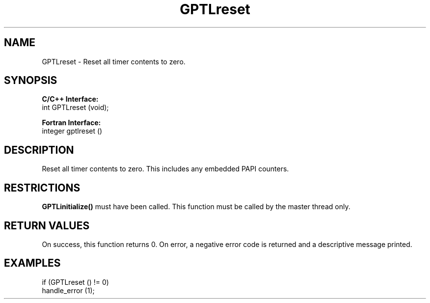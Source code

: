 .TH GPTLreset 3 "May, 2020" "GPTL"

.SH NAME
GPTLreset \- Reset all timer contents to zero. 

.SH SYNOPSIS
.B C/C++ Interface:
.nf
int GPTLreset (void);
.fi

.B Fortran Interface:
.nf
integer gptlreset ()
.fi

.SH DESCRIPTION
Reset all timer contents to zero.  This includes any embedded PAPI counters.

.SH RESTRICTIONS
.B GPTLinitialize()
must have been called. This function must be called by the master thread only.

.SH RETURN VALUES
On success, this function returns 0.
On error, a negative error code is returned and a descriptive message
printed. 

.SH EXAMPLES
.nf         
.if t .ft CW

if (GPTLreset () != 0)
  handle_error (1);

.if t .ft P
.fi
